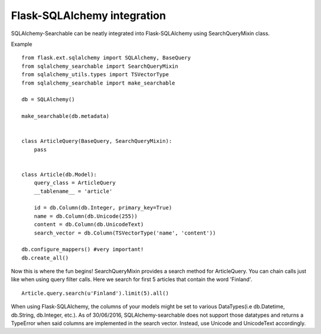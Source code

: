Flask-SQLAlchemy integration
----------------------------

SQLAlchemy-Searchable can be neatly integrated into Flask-SQLAlchemy using SearchQueryMixin class.


Example ::

    from flask.ext.sqlalchemy import SQLAlchemy, BaseQuery
    from sqlalchemy_searchable import SearchQueryMixin
    from sqlalchemy_utils.types import TSVectorType
    from sqlalchemy_searchable import make_searchable

    db = SQLAlchemy()

    make_searchable(db.metadata)
    

    class ArticleQuery(BaseQuery, SearchQueryMixin):
        pass


    class Article(db.Model):
        query_class = ArticleQuery
        __tablename__ = 'article'

        id = db.Column(db.Integer, primary_key=True)
        name = db.Column(db.Unicode(255))
        content = db.Column(db.UnicodeText)
        search_vector = db.Column(TSVectorType('name', 'content'))
    
    db.configure_mappers() #very important!
    db.create_all()


Now this is where the fun begins! SearchQueryMixin provides a search method for ArticleQuery. You can chain calls just like when using query filter calls.
Here we search for first 5 articles that contain the word 'Finland'.
::

    Article.query.search(u'Finland').limit(5).all()

When using Flask-SQLAlchemy, the columns of your models might be set to various DataTypes(i.e db.Datetime, db.String, db.Integer, etc.). As of 30/06/2016, SQLAlchemy-searchable does not support those datatypes and returns a TypeError when said columns are implemented in the search vector. Instead, use Unicode and UnicodeText accordingly. 
